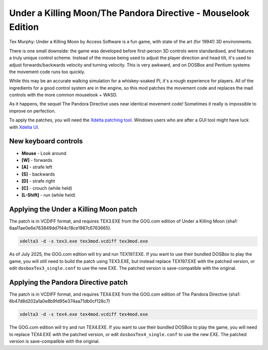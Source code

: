 Under a Killing Moon/The Pandora Directive - Mouselook Edition
==============================================================

Tex Murphy: Under a Killing Moon by Access Software is a fun game, with state of the art (for 1994!) 3D environments.

There is one small downside: the game was developed before first-person 3D controls were standardised, and features a truly unique control scheme. Instead of the mouse being used to adjust the player direction and head tilt, it's used to adjust forwards/backwards velocity and turning velocity. This is very awkward, and on DOSBox and Pentium systems the movement code runs too quickly.

While this may be an accurate walking simulation for a whiskey-soaked PI, it's a rough experience for players. All of the ingredients for a good control system are in the engine, so this mod patches the movement code and replaces the mad controls with the more common mouselook + WASD.

As it happens, the sequel The Pandora Directive uses near identical movement code! Sometimes it really is impossible to improve on perfection.

To apply the patches, you will need the `Xdelta patching tool <https://github.com/jmacd/xdelta-gpl/releases/tag/v3.1.0>`_. Windows users who are after a GUI tool might have luck with `Xdelta UI <https://www.romhacking.net/utilities/598>`_.

New keyboard controls 
---------------------
- **Mouse** - Look around
- **[W]** - forwards
- **[A]** - strafe left
- **[S]** - backwards
- **[D]** - strafe right
- **[C]** - crouch (while held)
- **[L-Shift]** - run (while held)

Applying the Under a Killing Moon patch
---------------------------------------

The patch is in VCDIFF format, and requires TEX3.EXE from the GOG.com edition of Under a Killing Moon (sha1: 6aa11ae0e6e763849dd7f44c18ce1987c6763665).

.. code:: bash

   xdelta3 -d -s tex3.exe tex3mod.vcdiff tex3mod.exe

As of July 2025, the GOG.com edition will try and run TEX197.EXE. If you want to use their bundled DOSBox to play the game, you will still need to build the patch using TEX3.EXE, but instead replace TEX197.EXE with the patched version, or edit ``dosboxTex3_single.conf`` to use the new EXE. The patched version is save-compatible with the original.

Applying the Pandora Directive patch
------------------------------------

The patch is in VCDIFF format, and requires TEX4.EXE from the GOG.com edition of The Pandora Directive (sha1: 6b47d8d202a1a0e8b9fd95e374aa71db0cf128c7)

.. code:: bash

   xdelta3 -d -s tex4.exe tex4mod.vcdiff tex4mod.exe

The GOG.com edition will try and run TEX4.EXE. If you want to use their bundled DOSBox to play the game, you will need to replace TEX4.EXE with the patched version, or edit ``dosboxTex4_single.conf`` to use the new EXE. The patched version is save-compatible with the original.
